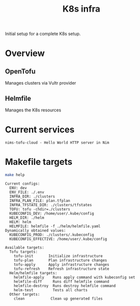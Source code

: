 #+title: K8s infra

Initial setup for a complete K8s setup.

* Overview
** OpenTofu
Manages clusters via Vultr provider

** Helmfile
Manages the K8s resources

* Current services
#+begin_src bash :results pp :exports results
for chart in helm/*/Chart.yaml; do
  yq '.name + " - " + .description' <"$chart"
done
#+end_src

#+RESULTS:
: nims-tofu-cloud - Hello World HTTP server in Nim


* Makefile targets
#+begin_src bash :results pp :exports both
make help
#+end_src

#+RESULTS:
#+begin_example
Current configs:
  ENV: dev
  ENV_FILE: ./.env
  INFRA_DIR: ./clusters
  INFRA_PLAN_FILE: plan.tfplan
  INFRA_TFSTATE_DIR: ./clusters/tfstates
  TOFU: tofu -chdir=./clusters
  KUBECONFIG_DEV: /home/user/.kube/config
  HELM_DIR: ./helm
  HELM: helm
  HELMFILE: helmfile -f ./helm/helmfile.yaml
Dynamically obtained values:
  KUBECONFIG_PROD: ./clusters/.kubeconfig
  KUBECONFIG_EFFECTIVE: /home/user/.kube/config

Available targets:
  Tofu targets:
    tofu-init       Initialize infrastructure
    tofu-plan       Plan infrastructure changes
    tofu-apply      Apply infrastructure changes
    tofu-refresh    Refresh infrastructure state
  Helm/helmfile targets:
    helmfile-apply    Runs apply command with kubeconfig set
    helmfile-diff     Runs diff helmfile command
    helmfile-destroy  Runs destroy helmfile command
    helm-test         Tests all charts
  Other targets:
    clean            Clean up generated files
#+end_example
